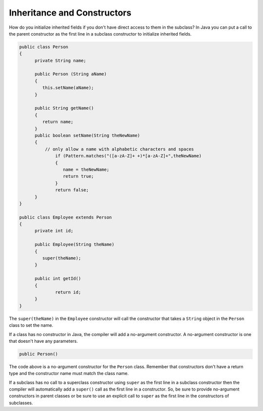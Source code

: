.. qnum::
   :prefix: 10-6-
   :start: 1

Inheritance and Constructors
============================

..	index::
    pair: constructor; super

How do you initialize inherited fields if you don't have direct access to them in the subclass?  In Java you can put a call to the parent constructor as the first line in a subclass constructor to initialize inherited fields. 

.. code-block:: java 

  public class Person 
  {
  	private String name; 
  	
  	public Person (String aName)
  	{
  	   this.setName(aName);
  	}
  	
  	public String getName()
  	{	
  	   return name;
  	}
  	public boolean setName(String theNewName) 
  	{
  	    // only allow a name with alphabetic characters and spaces
  		if (Pattern.matches("([a-zA-Z]+ +)*[a-zA-Z]+",theNewName)
  		{
  		   name = theNewName;
  		   return true;
  		}
  		return false;
  	}
  }
  
  public class Employee extends Person
  {
  	private int id; 
  	
  	public Employee(String theName)
  	{
  	   super(theName);
  	}
  	
  	public int getId() 
  	{
  		return id;
  	}
  }
  
The ``super(theName)`` in the ``Employee`` constructor will call the constructor that takes a ``String`` object in the ``Person`` class to set the name.

If a class has no constructor in Java, the compiler will add a no-argument constructor.  A no-argument constructor is one that doesn't have any parameters.  

.. code-block:: java

  public Person() 
  
The code above is a no-argument constructor for the ``Person`` class.  Remember that constructors don't have a return type and the constructor name must match the class name.

If a subclass has no call to 
a superclass constructor using ``super`` as the first line in a subclass constructor then the compiler will automatically add a ``super()`` call as the first line in a constructor.  So, be sure to provide no-argument constructors in parent classes or be sure to use an explicit call to ``super`` as the first line in the constructors of subclasses.

.. mchoicemf:: qoo_8
   :answer_a: II only
   :answer_b: III only 
   :answer_c: I and II only
   :answer_d: I, II, and III
   :correct: d
   :feedback_a: I is true because Point2D does have a no-arg constructor. II is true because Point2D does have a constructor that takes x and y. III is true because Point2D does have a no-arg constructor which will be called before the first line of code is executed in this constructor. The fields x and y are public in Point2D and thus can be directly accessed by all classes.
   :feedback_b: Point2D does have a constructor that takes an x and y value so this is okay. Also the call to super is the first line of code in the child constructor as required. However, both I and III are okay as well. 
   :feedback_c: The x and y values in Point2D are public and so can be directly accessed by all classes including subclasses. Also there is a no-arg constructor in Point2D so the super no-arg constructor will be called before the first line of code in this constructor.
   :feedback_d: I is true because Point2D does have a no-arg constructor. II is true because Point2D does have a constructor that takes x and y. III is true because Point2D does have a no-arg constructor which will be called before the first line of code is executed in this constructor. The fields x and y are public in Point2D and thus can be directly accessed by all classes.
    
   Given the class definitions of Point2D and Point3D below, which of the constructors that follow (labeled I, II, and III) would be valid in the Point3D class?

   .. code-block:: java 
   
      public class Point2D {
         public int x;
         public int y;

         public Point2D() {}

         public Point2D(int x,int y) {
           this.x = x;
           this.y = y;
         }
         // other methods
      }

      public class Point3D extends Point2D
      {
         public int z;
   
         // other code
      }
      
      // possible constructors for Point3D
      I.  public Point3D() {}
      II. public Point3D(int x, int y, int z) 
          {
             super(x,y);
             this.z = z;
          }
      III. public Point3D(int x, int y)
           {
              this.x = x;
              this.y = y;
              this.z = 0;
           }
           
.. mchoicemf:: qoo_9
   :answer_a: I only
   :answer_b: I and III
   :answer_c: II only 
   :answer_d: III only
   :correct: b
   :feedback_a: I is okay but III is also okay.
   :feedback_b: NamedPoint will inherit from Point all fields but the fields are private and they can not be directly accessed in NamedPoint. You can use super as the first line in a constructor to initialize inherited fields. You can also set your own fields in a constructor. If you don't use super as the first line in a constructor one will be put there by the compiler that will call the parent's no argument constructor.
   :feedback_c: II is invalid. Children inherit all of the fields from a parent but do not have direct access to private fields. You can use super in a constructor to initialize inherited fields by calling the parent's constructor with the same parameter list.
   :feedback_d: I is also okay
    
   Given the class definitions of Point and NamedPoint below, which of the constructors that follow (labeled I, II, and III) would be valid in the NamedPoint class?

   .. code-block:: java 
   
      
      public class Point
      {
         private int myX; // coordinates
         private int myY;

         public Point( )
         {
            myX = 0;
            myY = 0;
         }

         public Point(int a, int b)
         {
            myX = a;
            myY = b;
         }

         // ... other methods not shown

      }
      
      public class NamedPoint extends Point
      {
         private String myName;
         // constructors go here
         // ... other methods not shown
      }
      
      //  Proposed constructors for this class:
      I.   public NamedPoint()
           {
              myName = "";
           }
      II.  public NamedPoint(int d1, int d2, String name)
           {
              myX = d1;
              myY = d2;
              myName = name;
           }
      III. public NamedPoint(int d1, int d2, String name)
           {
              super(d1, d2);
              myName = name;
           }

       
